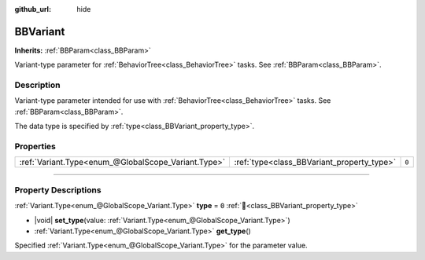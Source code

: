 :github_url: hide

.. DO NOT EDIT THIS FILE!!!
.. Generated automatically from Godot engine sources.
.. Generator: https://github.com/godotengine/godot/tree/4.3/doc/tools/make_rst.py.
.. XML source: https://github.com/godotengine/godot/tree/4.3/modules/limboai/doc_classes/BBVariant.xml.

.. _class_BBVariant:

BBVariant
=========

**Inherits:** :ref:`BBParam<class_BBParam>`

Variant-type parameter for :ref:`BehaviorTree<class_BehaviorTree>` tasks. See :ref:`BBParam<class_BBParam>`.

.. rst-class:: classref-introduction-group

Description
-----------

Variant-type parameter intended for use with :ref:`BehaviorTree<class_BehaviorTree>` tasks. See :ref:`BBParam<class_BBParam>`.

The data type is specified by :ref:`type<class_BBVariant_property_type>`.

.. rst-class:: classref-reftable-group

Properties
----------

.. table::
   :widths: auto

   +-----------------------------------------------------+--------------------------------------------+-------+
   | :ref:`Variant.Type<enum_@GlobalScope_Variant.Type>` | :ref:`type<class_BBVariant_property_type>` | ``0`` |
   +-----------------------------------------------------+--------------------------------------------+-------+

.. rst-class:: classref-section-separator

----

.. rst-class:: classref-descriptions-group

Property Descriptions
---------------------

.. _class_BBVariant_property_type:

.. rst-class:: classref-property

:ref:`Variant.Type<enum_@GlobalScope_Variant.Type>` **type** = ``0`` :ref:`🔗<class_BBVariant_property_type>`

.. rst-class:: classref-property-setget

- |void| **set_type**\ (\ value\: :ref:`Variant.Type<enum_@GlobalScope_Variant.Type>`\ )
- :ref:`Variant.Type<enum_@GlobalScope_Variant.Type>` **get_type**\ (\ )

Specified :ref:`Variant.Type<enum_@GlobalScope_Variant.Type>` for the parameter value.

.. |virtual| replace:: :abbr:`virtual (This method should typically be overridden by the user to have any effect.)`
.. |const| replace:: :abbr:`const (This method has no side effects. It doesn't modify any of the instance's member variables.)`
.. |vararg| replace:: :abbr:`vararg (This method accepts any number of arguments after the ones described here.)`
.. |constructor| replace:: :abbr:`constructor (This method is used to construct a type.)`
.. |static| replace:: :abbr:`static (This method doesn't need an instance to be called, so it can be called directly using the class name.)`
.. |operator| replace:: :abbr:`operator (This method describes a valid operator to use with this type as left-hand operand.)`
.. |bitfield| replace:: :abbr:`BitField (This value is an integer composed as a bitmask of the following flags.)`
.. |void| replace:: :abbr:`void (No return value.)`
